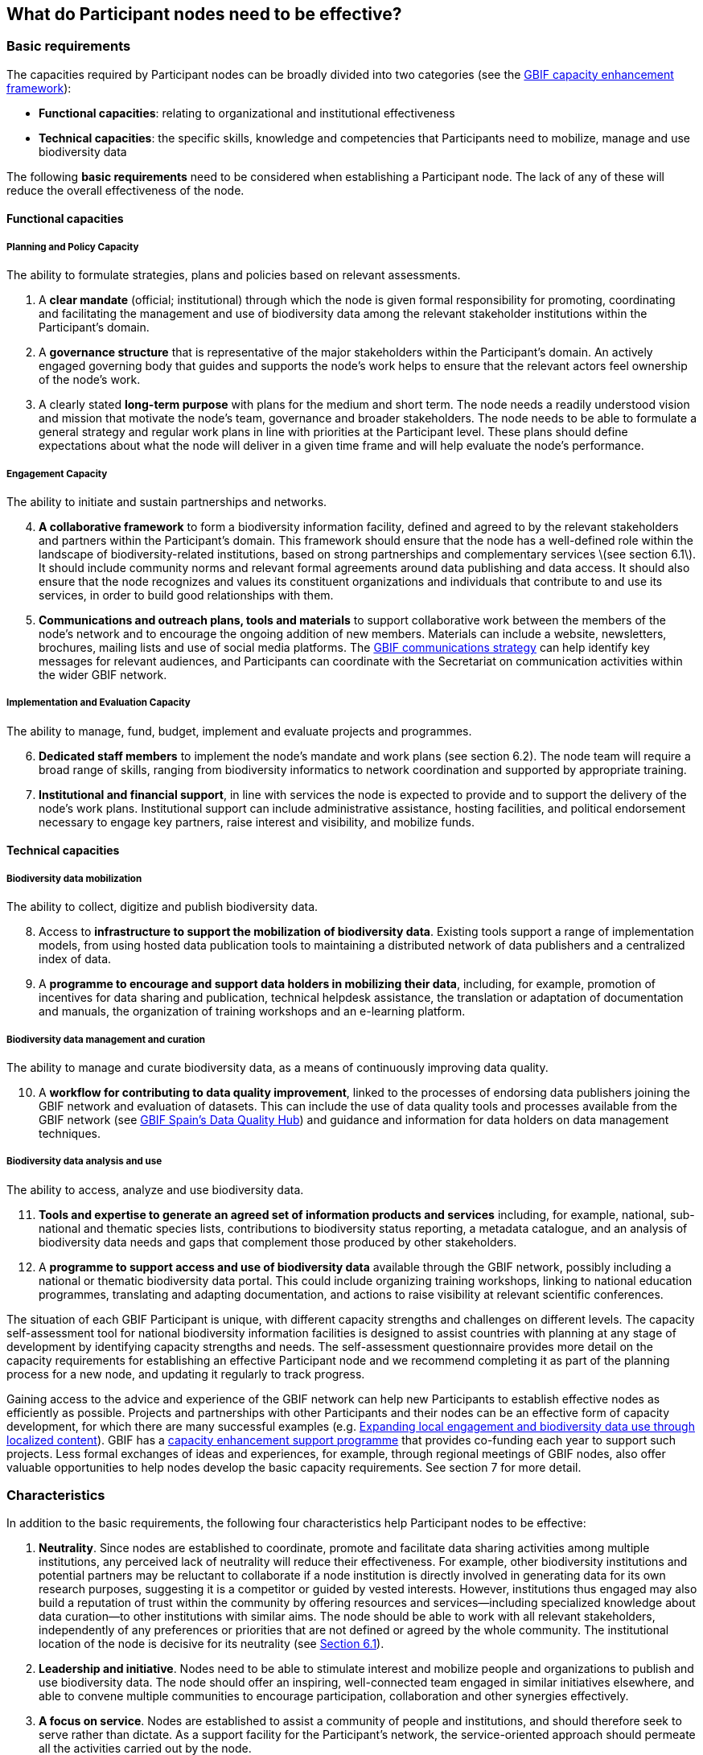 [[introduction5]]
== What do Participant nodes need to be effective?

[[basic-requirements]]
=== Basic requirements

The capacities required by Participant nodes can be broadly divided into two categories (see the http://links.gbif.org/cef/[GBIF capacity enhancement framework]):

* *Functional capacities*: relating to organizational and institutional effectiveness
* *Technical capacities*: the specific skills, knowledge and competencies that Participants need to mobilize, manage and use biodiversity data

The following **basic requirements** need to be considered when establishing a Participant node. The lack of any of these will reduce the overall effectiveness of the node.

[[functional-capacities]]
==== Functional capacities

[[planning-and-policy-capacity]]
===== Planning and Policy Capacity

The ability to formulate strategies, plans and policies based on relevant assessments.

. A **clear mandate** (official; institutional) through which the node is given formal responsibility for promoting, coordinating and facilitating the management and use of biodiversity data among the relevant stakeholder institutions within the Participant’s domain.  
. A **governance structure** that is representative of the major stakeholders within the Participant's domain. An actively engaged governing body that guides and supports the node’s work helps to ensure that the relevant actors feel ownership of the node’s work. 
. A clearly stated **long-term purpose** with plans for the medium and short term. The node needs a readily understood vision and mission that motivate the node’s team, governance and broader stakeholders. The node needs to be able to formulate a general strategy and regular work plans in line with priorities at the Participant level. These plans should define expectations about what the node will deliver in a given time frame and will help evaluate the node’s performance.

[[engagement-capacity]]
===== Engagement Capacity

The ability to initiate and sustain partnerships and networks.

[start=4]
. **A collaborative framework** to form a biodiversity information facility, defined and agreed to by the relevant stakeholders and partners within the Participant’s domain. This framework should ensure that the node has a well-defined role within the landscape of biodiversity-related institutions, based on strong partnerships and complementary services \(see section 6.1\). It should include community norms and relevant formal agreements around data publishing and data access. It should also ensure that the node recognizes and values its constituent organizations and individuals that contribute to and use its services, in order to build good relationships with them.  
. **Communications and outreach plans, tools and materials** to support collaborative work between the members of the node’s network and to encourage the ongoing addition of new members. Materials can include a website, newsletters, brochures, mailing lists and use of social media platforms. The https://www.gbif.org/document/80926/[GBIF communications strategy] can help identify key messages for relevant audiences, and Participants can coordinate with the Secretariat on communication activities within the wider GBIF network.

[[implementation-and-evaluation-capacity]]
===== Implementation and Evaluation Capacity

The ability to manage, fund, budget, implement and evaluate projects and programmes.

[start=6]
. **Dedicated staff members** to implement the node’s mandate and work plans (see section 6.2). The node team will require a broad range of skills, ranging from biodiversity informatics to network coordination and supported by appropriate training.  
. **Institutional and financial support**, in line with services the node is expected to provide and to support the delivery of the node’s work plans. Institutional support can include administrative assistance, hosting facilities, and political endorsement necessary to engage key partners, raise interest and visibility, and mobilize funds. 

[[technical-capacities]]
==== Technical capacities

[[biodiversity-data-mobilization]]
===== Biodiversity data mobilization

The ability to collect, digitize and publish biodiversity data.

[start=8]
. Access to **infrastructure to support the mobilization of biodiversity data**. Existing tools support a range of implementation models, from using hosted data publication tools to maintaining a distributed network of data publishers and a centralized index of data.
. A **programme to encourage and support data holders in mobilizing their data**, including, for example, promotion of incentives for data sharing and publication, technical helpdesk assistance, the translation or adaptation of documentation and manuals, the organization of training workshops and an e-learning platform. 

[[biodiversity-data-management-and-curation]]
===== Biodiversity data management and curation

The ability to manage and curate biodiversity data, as a means of continuously improving data quality.

[start=10]
. A **workflow for contributing to data quality improvement**, linked to the processes of endorsing data publishers joining the GBIF network and evaluation of datasets. This can include the use of data quality tools and processes available from the GBIF network (see http://www.gbif.es/BDQ.php[GBIF Spain’s Data Quality Hub]) and guidance and information for data holders on data management techniques. 

[[biodiversity-data-analysis-and-use]]
===== Biodiversity data analysis and use

The ability to access, analyze and use biodiversity data.

[start=11]
. **Tools and expertise to generate an agreed set of information products and services** including, for example, national, sub-national and thematic species lists, contributions to biodiversity status reporting, a metadata catalogue, and an analysis of biodiversity data needs and gaps that complement those produced by other stakeholders. 
. A **programme to support access and use of biodiversity data** available through the GBIF network, possibly including a national or thematic biodiversity data portal. This could include organizing training workshops, linking to national education programmes, translating and adapting documentation, and actions to raise visibility at relevant scientific conferences. 

The situation of each GBIF Participant is unique, with different capacity strengths and challenges on different levels. The capacity self-assessment tool for national biodiversity information facilities is designed to assist countries with planning at any stage of development by identifying capacity strengths and needs. The self-assessment questionnaire provides more detail on the capacity requirements for establishing an effective Participant node and we recommend completing it as part of the planning process for a new node, and updating it regularly to track progress.

Gaining access to the advice and experience of the GBIF network can help new Participants to establish effective nodes as efficiently as possible.  Projects and partnerships with other Participants and their nodes can be an effective form of capacity development, for which there are many successful examples (e.g. https://www.gbif.org/article/1z8DzePKBe6U0MAoo4QQO2/[Expanding local engagement and biodiversity data use through localized content]). GBIF has a https://www.gbif.org/programme/82219/[capacity enhancement support programme] that provides co-funding each year to support such projects. Less formal exchanges of ideas and experiences, for example, through regional meetings of GBIF nodes, also offer valuable opportunities to help nodes develop the basic capacity requirements. See section 7 for more detail.

[[characteristics]]
=== Characteristics

In addition to the basic requirements, the following four characteristics help Participant nodes to be effective:

. *Neutrality*. Since nodes are established to coordinate, promote and facilitate data sharing activities among multiple institutions, any perceived lack of neutrality will reduce their effectiveness. For example, other biodiversity institutions and potential partners may be reluctant to collaborate if a node institution is directly involved in generating data for its own research purposes, suggesting it is a competitor or guided by vested interests. However, institutions thus engaged may also build a reputation of trust within the community by offering resources and services—including specialized knowledge about data curation—to other institutions with similar aims. The node should be able to work with all relevant stakeholders, independently of any preferences or priorities that are not defined or agreed by the whole community. The institutional location of the node is decisive for its neutrality (see link:6.-what-is-the-recommended-process-for-establishing-a-participant-node/6.1-how-should-a-gbif-participant-select-the-institutional-location-for-a-node[Section 6.1]).
. *Leadership and initiative*. Nodes need to be able to stimulate interest and mobilize people and organizations to publish and use biodiversity data. The node should offer an inspiring, well-connected team engaged in similar initiatives elsewhere, and able to convene multiple communities to encourage participation, collaboration and other synergies effectively.
. *A focus on service*. Nodes are established to assist a community of people and institutions, and should therefore seek to serve rather than dictate. As a support facility for the Participant’s network, the service-oriented approach should permeate all the activities carried out by the node.
. *Adaptability*. Nodes need the ability to respond to change in the typically broad and complex landscape of funders, contributors and partners, to adapt their strategies to maintain their relevance, and to provide continuously stable services to their stakeholders. These qualities can benefit from a focus on periodic evaluation and assessment, as well as by providing ongoing learning opportunities for the node’s staff.
